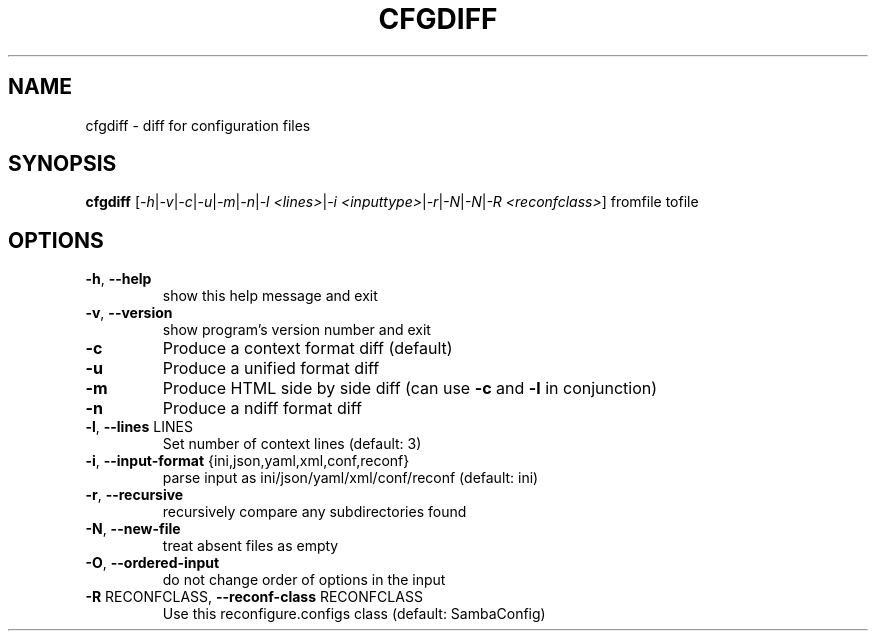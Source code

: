 .TH CFGDIFF "1" "February 2014" "cfgdiff 0.1" "User Commands"
.SH NAME
cfgdiff \- diff for configuration files
.SH SYNOPSIS
.B cfgdiff \fR[\fI\-h\fR|\fI\-v\fR|\fI\-c\fR|\fI\-u\fR|\fI\-m\fR|\fI\-n\fR|\fI\-l <lines>\fR|\fI\-i <inputtype>\fR|\fI\-r\fR|\fI\-N\fR|\fI\-N\fR|\fI\-R <reconfclass>\fR] fromfile tofile
.SH OPTIONS
.TP
\fB\-h\fR, \fB\-\-help\fR
show this help message and exit
.TP
\fB\-v\fR, \fB\-\-version\fR
show program's version number and exit
.TP
\fB\-c\fR
Produce a context format diff (default)
.TP
\fB\-u\fR
Produce a unified format diff
.TP
\fB\-m\fR
Produce HTML side by side diff (can use \fB\-c\fR and \fB\-l\fR in
conjunction)
.TP
\fB\-n\fR
Produce a ndiff format diff
.TP
\fB\-l\fR, \fB\-\-lines\fR LINES
Set number of context lines (default: 3)
.TP
\fB\-i\fR, \fB\-\-input\-format\fR {ini,json,yaml,xml,conf,reconf}
parse input as ini/json/yaml/xml/conf/reconf (default: ini)
.TP
\fB\-r\fR, \fB\-\-recursive\fR
recursively compare any subdirectories found
.TP
\fB\-N\fR, \fB\-\-new\-file\fR
treat absent files as empty
.TP
\fB\-O\fR, \fB\-\-ordered\-input\fR
do not change order of options in the input
.TP
\fB\-R\fR RECONFCLASS, \fB\-\-reconf\-class\fR RECONFCLASS
Use this reconfigure.configs class (default:
SambaConfig)
